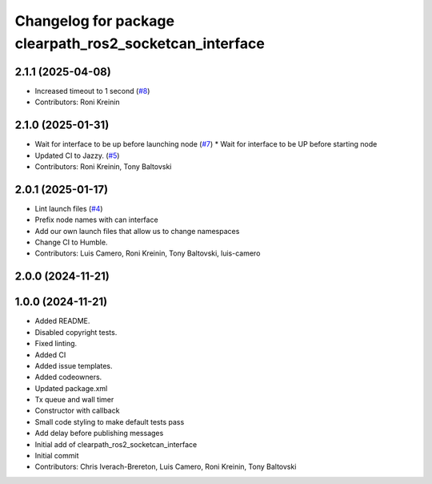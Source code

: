 ^^^^^^^^^^^^^^^^^^^^^^^^^^^^^^^^^^^^^^^^^^^^^^^^^^^^^^^^
Changelog for package clearpath_ros2_socketcan_interface
^^^^^^^^^^^^^^^^^^^^^^^^^^^^^^^^^^^^^^^^^^^^^^^^^^^^^^^^

2.1.1 (2025-04-08)
------------------
* Increased timeout to 1 second (`#8 <https://github.com/clearpathrobotics/clearpath_ros2_socketcan_interface/issues/8>`_)
* Contributors: Roni Kreinin

2.1.0 (2025-01-31)
------------------
* Wait for interface to be up before launching node (`#7 <https://github.com/clearpathrobotics/clearpath_ros2_socketcan_interface/issues/7>`_)
  * Wait for interface to be UP before starting node
* Updated CI to Jazzy. (`#5 <https://github.com/clearpathrobotics/clearpath_ros2_socketcan_interface/issues/5>`_)
* Contributors: Roni Kreinin, Tony Baltovski

2.0.1 (2025-01-17)
------------------
* Lint launch files (`#4 <https://github.com/clearpathrobotics/clearpath_ros2_socketcan_interface/issues/4>`_)
* Prefix node names with can interface
* Add our own launch files that allow us to change namespaces
* Change CI to Humble.
* Contributors: Luis Camero, Roni Kreinin, Tony Baltovski, luis-camero

2.0.0 (2024-11-21)
------------------
1.0.0 (2024-11-21)
------------------
* Added README.
* Disabled copyright tests.
* Fixed linting.
* Added CI
* Added issue templates.
* Added codeowners.
* Updated package.xml
* Tx queue and wall timer
* Constructor with callback
* Small code styling to make default tests pass
* Add delay before publishing messages
* Initial add of clearpath_ros2_socketcan_interface
* Initial commit
* Contributors: Chris Iverach-Brereton, Luis Camero, Roni Kreinin, Tony Baltovski
